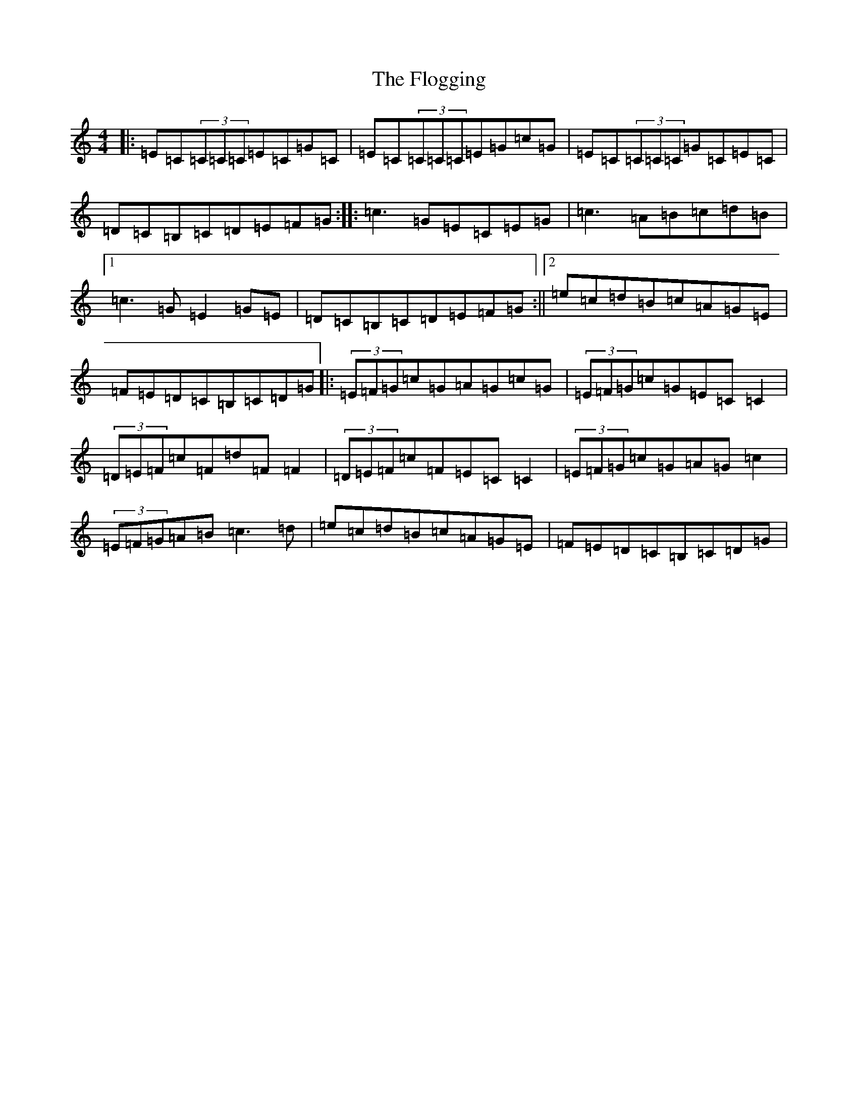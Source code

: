 X: 6973
T: Flogging, The
S: https://thesession.org/tunes/195#setting195
Z: G Major
R: reel
M:4/4
L:1/8
K: C Major
|:=E=C(3=C=C=C=E=C=G=C|=E=C(3=C=C=C=E=G=c=G|=E=C(3=C=C=C=G=C=E=C|=D=C=B,=C=D=E=F=G:||:=c3=G=E=C=E=G|=c3=A=B=c=d=B|1=c3=G=E2=G=E|=D=C=B,=C=D=E=F=G:||2=e=c=d=B=c=A=G=E|=F=E=D=C=B,=C=D=G|:(3=E=F=G=c=G=A=G=c=G|(3=E=F=G=c=G=E=C=C2|(3=D=E=F=c=F=d=F=F2|(3=D=E=F=c=F=E=C=C2|(3=E=F=G=c=G=A=G=c2|(3=E=F=G=A=B=c3=d|=e=c=d=B=c=A=G=E|=F=E=D=C=B,=C=D=G|